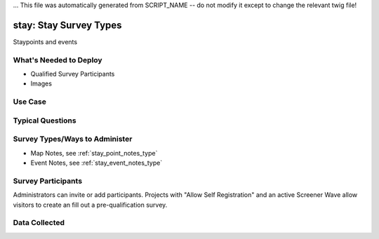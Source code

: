 ... This file was automatically generated from SCRIPT_NAME -- do not modify it except to change the relevant twig file!

..  _stay:

stay: Stay Survey Types
=======================================
Staypoints and events

What's Needed to Deploy
-------------------------

* Qualified Survey Participants
* Images

Use Case
-------------------------



Typical Questions
--------------------------


Survey Types/Ways to Administer
----------------------------------
* Map Notes, see :ref:`stay_point_notes_type`
* Event Notes, see :ref:`stay_event_notes_type`


Survey Participants
-------------------------

Administrators can invite or add participants.
Projects with "Allow Self Registration" and an active Screener Wave allow visitors to create an fill out a pre-qualification survey.

Data Collected
-------------------------

